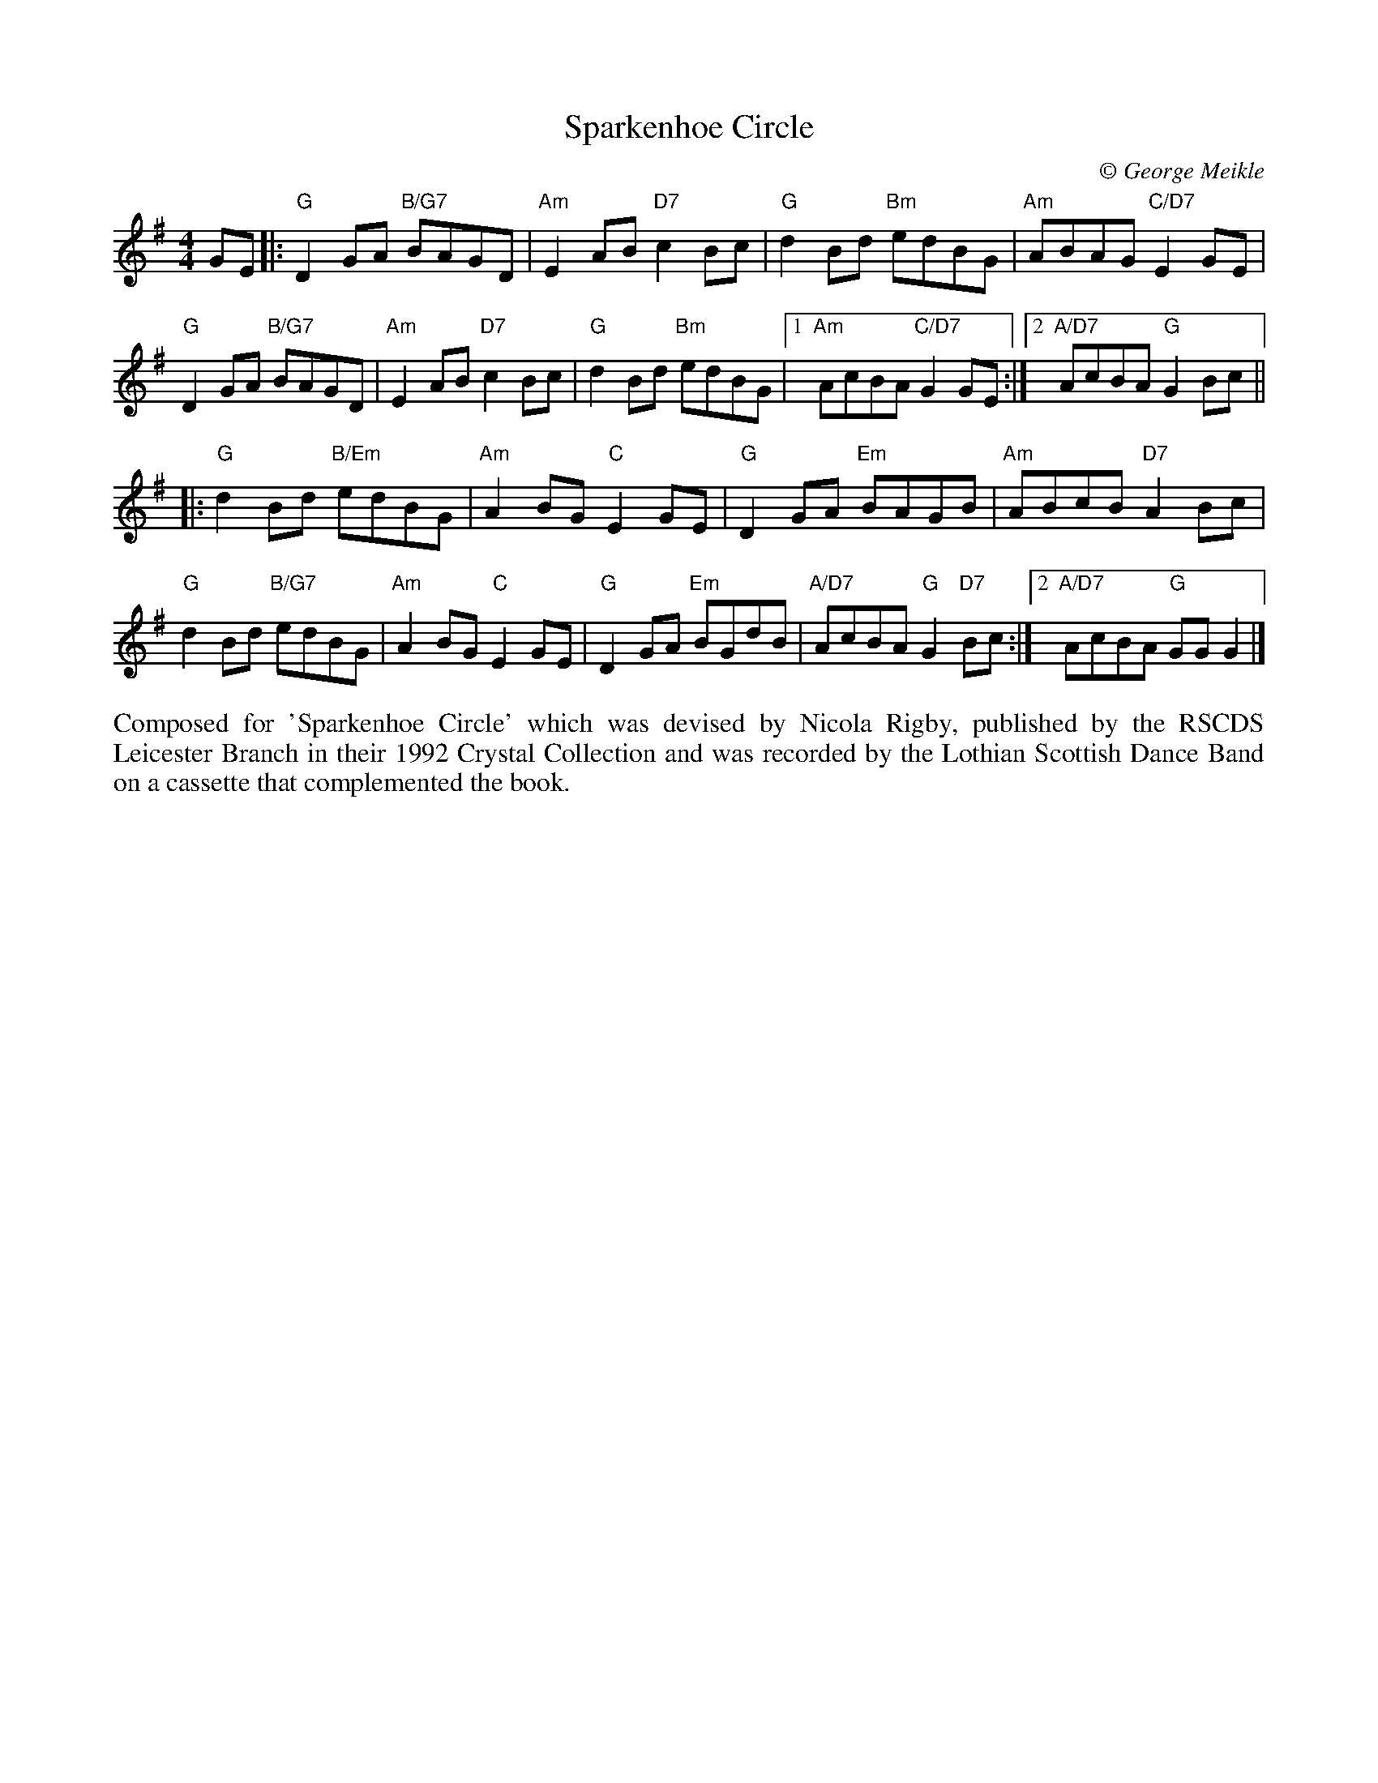 X:1
T: Sparkenhoe Circle
C:\251 George Meikle
B: George Meikle "Originally Mine" p.11
R: reel
Z: 2010 John Chambers <jc:trillian.mit.edu>
M: 4/4
L: 1/8
%--------------------
K: G
GE \
|: "G"D2GA "B/G7"BAGD | "Am"E2AB "D7"c2Bc | "G"d2Bd "Bm"edBG | "Am"ABAG "C/D7"E2GE |
"G"D2GA "B/G7"BAGD | "Am"E2AB "D7"c2Bc | "G"d2Bd "Bm"edBG |1 "Am"AcBA "C/D7"G2GE :|2 "A/D7"AcBA "G"G2Bc ||
|: "G"d2Bd "B/Em"edBG | "Am"A2BG "C"E2GE | "G"D2GA "Em"BAGB | "Am"ABcB "D7"A2Bc |
"G"d2Bd "B/G7"edBG | "Am"A2BG "C"E2GE | "G"D2GA "Em"BGdB | "A/D7"AcBA "G"G2"D7"Bc :|2 "A/D7"AcBA "G"GGG2 |]
%%begintext align
Composed for 'Sparkenhoe Circle' which was devised by Nicola Rigby, published by the RSCDS Leicester
Branch  in  their  1992  Crystal Collection and was recorded by the Lothian Scottish Dance Band on a
cassette that complemented the book.
%%endtext
